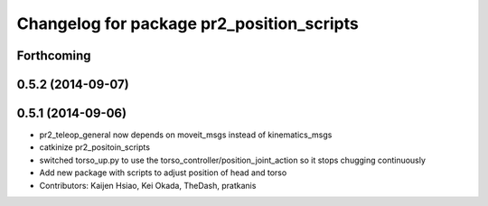 ^^^^^^^^^^^^^^^^^^^^^^^^^^^^^^^^^^^^^^^^^^
Changelog for package pr2_position_scripts
^^^^^^^^^^^^^^^^^^^^^^^^^^^^^^^^^^^^^^^^^^

Forthcoming
-----------

0.5.2 (2014-09-07)
------------------

0.5.1 (2014-09-06)
------------------
* pr2_teleop_general now depends on moveit_msgs instead of kinematics_msgs
* catkinize pr2_positoin_scripts
* switched torso_up.py to use the torso_controller/position_joint_action so it stops chugging continuously
* Add new package with scripts to adjust position of head and torso
* Contributors: Kaijen Hsiao, Kei Okada, TheDash, pratkanis
